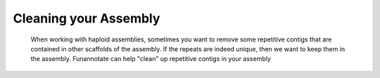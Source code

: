 
.. _clean:

Cleaning your Assembly
================================
 When working with haploid assemblies, sometimes you want to remove some repetitive contigs that are contained in other scaffolds of the assembly. If the repeats are indeed unique, then we want to keep them in the assembly. Funannotate can help "clean" up repetitive contigs in your assembly 

